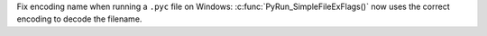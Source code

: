Fix encoding name when running a ``.pyc`` file on Windows:
:c:func:`PyRun_SimpleFileExFlags()` now uses the correct encoding to decode
the filename.
